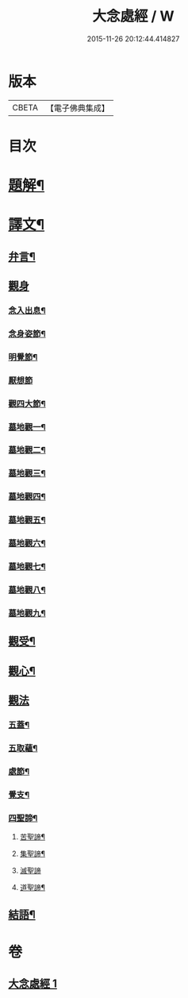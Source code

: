 #+TITLE: 大念處經 / W
#+DATE: 2015-11-26 20:12:44.414827
* 版本
 |     CBETA|【電子佛典集成】|

* 目次
* [[file:KR6v0060_001.txt::001-0178a3][題解¶]]
* [[file:KR6v0060_001.txt::001-0178a26][譯文¶]]
** [[file:KR6v0060_001.txt::001-0178a27][弁言¶]]
** [[file:KR6v0060_001.txt::0179a15][觀身]]
*** [[file:KR6v0060_001.txt::0179a16][念入出息¶]]
*** [[file:KR6v0060_001.txt::0180a19][念身姿節¶]]
*** [[file:KR6v0060_001.txt::0181a9][明覺節¶]]
*** [[file:KR6v0060_001.txt::0181a26][厭想節]]
*** [[file:KR6v0060_001.txt::0182a23][觀四大節¶]]
*** [[file:KR6v0060_001.txt::0183a15][墓地觀一¶]]
*** [[file:KR6v0060_001.txt::0184a3][墓地觀二¶]]
*** [[file:KR6v0060_001.txt::0184a17][墓地觀三¶]]
*** [[file:KR6v0060_001.txt::0185a5][墓地觀四¶]]
*** [[file:KR6v0060_001.txt::0185a18][墓地觀五¶]]
*** [[file:KR6v0060_001.txt::0186a6][墓地觀六¶]]
*** [[file:KR6v0060_001.txt::0186a20][墓地觀七¶]]
*** [[file:KR6v0060_001.txt::0187a8][墓地觀八¶]]
*** [[file:KR6v0060_001.txt::0187a21][墓地觀九¶]]
** [[file:KR6v0060_001.txt::0188a11][觀受¶]]
** [[file:KR6v0060_001.txt::0189a11][觀心¶]]
** [[file:KR6v0060_001.txt::0190a10][觀法]]
*** [[file:KR6v0060_001.txt::0190a11][五蓋¶]]
*** [[file:KR6v0060_001.txt::0191a22][五取蘊¶]]
*** [[file:KR6v0060_001.txt::0192a15][處節¶]]
*** [[file:KR6v0060_001.txt::0194a3][覺支¶]]
*** [[file:KR6v0060_001.txt::0195a17][四聖諦¶]]
**** [[file:KR6v0060_001.txt::0195a24][苦聖諦¶]]
**** [[file:KR6v0060_001.txt::0197a19][集聖諦¶]]
**** [[file:KR6v0060_001.txt::0198a26][滅聖諦]]
**** [[file:KR6v0060_001.txt::0200a4][道聖諦¶]]
** [[file:KR6v0060_001.txt::0201a19][結語¶]]
* 卷
** [[file:KR6v0060_001.txt][大念處經 1]]
